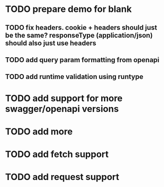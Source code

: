 * TODO prepare demo for blank
** TODO fix headers. cookie + headers should just be the same? responseType (application/json) should also just use headers 
** TODO add query param formatting from openapi
** TODO add runtime validation using runtype
* TODO add support for more swagger/openapi versions
* TODO add more 
* TODO add fetch support
* TODO add request support
